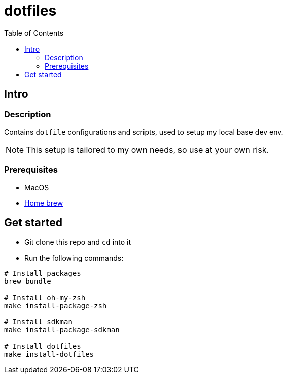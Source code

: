 = dotfiles
:toc:

== Intro

=== Description

Contains `dotfile` configurations and scripts, used to setup my local base dev env.

[NOTE]
This setup is tailored to my own needs, so use at your own risk.

=== Prerequisites

* MacOS
* link:https://brew.sh/[Home brew]

== Get started

* Git clone this repo and `cd` into it
* Run the following commands:
[source,bash]
----
# Install packages
brew bundle

# Install oh-my-zsh
make install-package-zsh

# Install sdkman
make install-package-sdkman

# Install dotfiles
make install-dotfiles
----